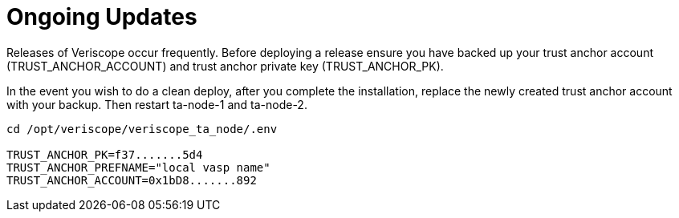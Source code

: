 // URLs
:url-github-veriscope-core-repo: https://github.com/ShyftNetwork/veriscope

= Ongoing Updates
:navtitle: Node Maintenance

Releases of Veriscope occur frequently. Before deploying a release ensure you have backed up your trust anchor account (TRUST_ANCHOR_ACCOUNT) and trust anchor private key (TRUST_ANCHOR_PK). 

In the event you wish to do a clean deploy, after you complete the installation, replace the newly created trust anchor account with your backup. Then restart ta-node-1 and ta-node-2.

----
cd /opt/veriscope/veriscope_ta_node/.env

TRUST_ANCHOR_PK=f37.......5d4
TRUST_ANCHOR_PREFNAME="local vasp name"
TRUST_ANCHOR_ACCOUNT=0x1bD8.......892
----